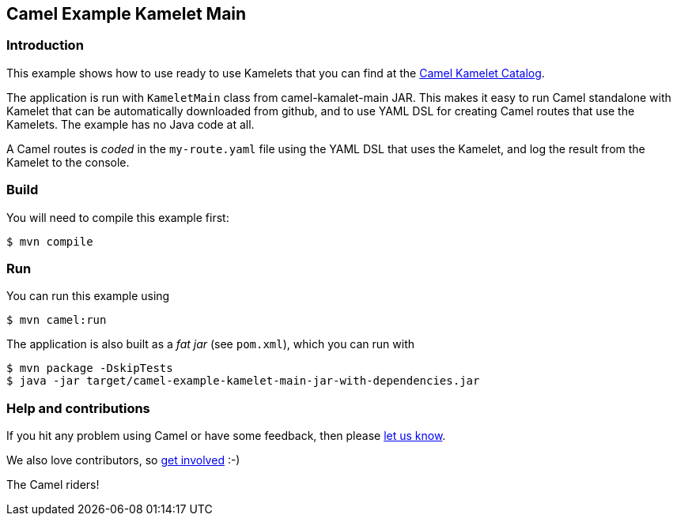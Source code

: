 == Camel Example Kamelet Main

=== Introduction

This example shows how to use ready to use Kamelets that you can find at the
https://camel.apache.org/camel-kamelets/next/[Camel Kamelet Catalog].

The application is run with `KameletMain` class from camel-kamalet-main JAR.
This makes it easy to run Camel standalone with Kamelet that can be automatically
downloaded from github, and to use YAML DSL for creating Camel routes that use the Kamelets.
The example has no Java code at all.

A Camel routes is _coded_ in the `my-route.yaml` file using the YAML DSL that uses the Kamelet,
and log the result from the Kamelet to the console.

=== Build

You will need to compile this example first:

[source,sh]
----
$ mvn compile
----

=== Run

You can run this example using

[source,sh]
----
$ mvn camel:run
----

The application is also built as a _fat jar_ (see `pom.xml`), which you can run with

[source,sh]
----
$ mvn package -DskipTests
$ java -jar target/camel-example-kamelet-main-jar-with-dependencies.jar
----


=== Help and contributions

If you hit any problem using Camel or have some feedback, then please
https://camel.apache.org/community/support/[let us know].

We also love contributors, so
https://camel.apache.org/community/contributing/[get involved] :-)

The Camel riders!
